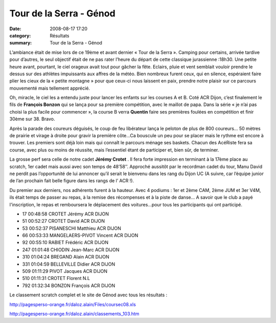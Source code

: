 Tour de la Serra - Génod
========================

:date: 2008-08-17 17:20
:category: Résultats
:summary: Tour de la Serra - Génod

L’ambiance était de mise lors de ce 19ème  et avant dernier « Tour de la Serra ». Camping pour certains, arrivée tardive pour d’autres, le seul objectif était de ne pas rater l’heure du départ de cette classique jurassienne :18h30. Une petite heure avant, pourtant, le ciel orageux avait tout pour gâcher la fête. Eclairs, pluie et vent semblait vouloir prendre le dessus sur des athlètes impuissants aux affres de la météo. Bien nombreux furent ceux, qui en silence, espéraient faire plier les cieux de la « petite montagne » pour que ceux-ci nous laissent en paix, prendre notre plaisir sur ce parcours mouvementé mais tellement apprécié.


Oh, miracle, le ciel les a entendu juste pour lancer les enfants sur les courses A et B. Coté ACR Dijon, c’est finalement le fils de **François Bonzon**  qui se lança pour sa première compétition, avec le maillot de papa. Dans la série « je n’ai pas choisi la plus facile pour commencer », la course B verra **Quentin**  faire ses premières foulées en compétition et finir 30ème  sur 38. Bravo.


Après la parade des coureurs déguisés, le coup de feu libérateur lança le peloton de plus de 800 coureurs… 50 mètres de prairie et virage à droite pour gravir la première côte…Ca bouscule un peu pour se placer mais le rythme est encore à trouver. Les premiers sont déjà loin mais qui connaît le parcours ménage ses baskets. Chacun des AcéRiste fera sa course, avec plus ou moins de réussite, mais l’essentiel étant de participer et, bien sûr, de terminer.


La grosse perf sera celle de notre cadet **Jérémy Crotet** . Il fera forte impression en terminant à la 17ème  place au scratch, 1er  cadet mais aussi avec son temps de 48’58’’. Approché aussitôt par le recordman cadet du tour, Manu David ne perdit pas l’opportunité de lui annoncer qu’il serait le bienvenu dans les rang du Dijon UC (A suivre, car l’équipe junior de l’an prochain fait belle figure dans les rangs de l’ ACR !).


Du premier aux derniers, nos adhérents furent à la hauteur. Avec 4 podiums : 1er  et 2ème  CAM, 2ème  JUM et 3er  V4M, ils était temps de passer au repas, à la remise des récompenses et à la piste de danse…
A savoir que le club a payé l'inscription, le repas et remboursera le déplacement des voitures...pour tous les participants qui ont participé.



- 17 00:48:58 CROTET Jérémy ACR DIJON
- 51 00:52:27 CROTET David ACR DIJON
- 53 00:52:37 PISANESCHI Matthieu ACR DIJON
- 66 00:53:33 MANGELAERS-PIVOT Vincent ACR DIJON
- 92 00:55:10 RABIET Frédéric ACR DIJON
- 247 01:01:48 CHIODIN Jean-Marc ACR DIJON
- 310 01:04:24 BREGAND Alain ACR DIJON
- 331 01:04:59 BELLEVILLE Didier ACR DIJON
- 509 01:11:29 PIVOT Jacques ACR DIJON
- 510 01:11:31 CROTET Florent N.L
- 792 01:32:34 BONZON François ACR DIJON





Le classement scratch complet et le site de Génod avec tous les résultats :


`http://pagesperso-orange.fr/daloz.alain/Files/coursec08.xls`_


`http://pagesperso-orange.fr/daloz.alain/classements_103.htm`_

.. _http://pagesperso-orange.fr/daloz.alain/Files/coursec08.xls: http://pagesperso-orange.fr/daloz.alain/Files/coursec08.xls
.. _http://pagesperso-orange.fr/daloz.alain/classements_103.htm: http://pagesperso-orange.fr/daloz.alain/classements_103.htm
